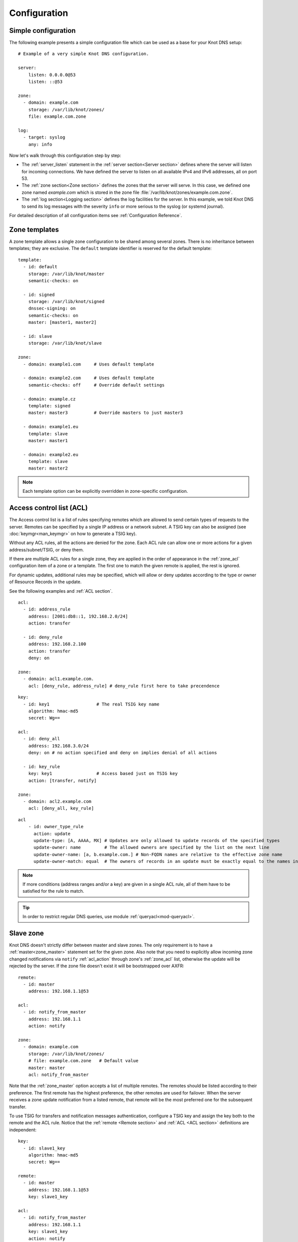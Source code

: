 .. highlight:: none
.. _Configuration:

*************
Configuration
*************

Simple configuration
====================

The following example presents a simple configuration file
which can be used as a base for your Knot DNS setup::

    # Example of a very simple Knot DNS configuration.

    server:
        listen: 0.0.0.0@53
        listen: ::@53

    zone:
      - domain: example.com
        storage: /var/lib/knot/zones/
        file: example.com.zone

    log:
      - target: syslog
        any: info

Now let's walk through this configuration step by step:

- The :ref:`server_listen` statement in the :ref:`server section<Server section>`
  defines where the server will listen for incoming connections.
  We have defined the server to listen on all available IPv4 and IPv6 addresses,
  all on port 53.
- The :ref:`zone section<Zone section>` defines the zones that the server will
  serve. In this case, we defined one zone named *example.com* which is stored
  in the zone file :file:`/var/lib/knot/zones/example.com.zone`.
- The :ref:`log section<Logging section>` defines the log facilities for
  the server. In this example, we told Knot DNS to send its log messages with
  the severity ``info`` or more serious to the syslog (or systemd journal).

For detailed description of all configuration items see
:ref:`Configuration Reference`.

Zone templates
==============

A zone template allows a single zone configuration to be shared among several
zones. There is no inheritance between templates; they are exclusive. The
``default`` template identifier is reserved for the default template::

    template:
      - id: default
        storage: /var/lib/knot/master
        semantic-checks: on

      - id: signed
        storage: /var/lib/knot/signed
        dnssec-signing: on
        semantic-checks: on
        master: [master1, master2]

      - id: slave
        storage: /var/lib/knot/slave

    zone:
      - domain: example1.com     # Uses default template

      - domain: example2.com     # Uses default template
        semantic-checks: off     # Override default settings

      - domain: example.cz
        template: signed
        master: master3          # Override masters to just master3

      - domain: example1.eu
        template: slave
        master: master1

      - domain: example2.eu
        template: slave
        master: master2

.. NOTE::
   Each template option can be explicitly overridden in zone-specific configuration.

.. _ACL:

Access control list (ACL)
=========================

The Access control list is a list of rules specifying remotes which are allowed to
send certain types of requests to the server.
Remotes can be specified by a single IP address or a network subnet. A TSIG
key can also be assigned (see :doc:`keymgr<man_keymgr>` on how to generate a TSIG key).

Without any ACL rules, all the actions are denied for the zone. Each ACL rule
can allow one or more actions for a given address/subnet/TSIG, or deny them.

If there are multiple ACL rules for a single zone, they are applied in the order
of appearance in the :ref:`zone_acl` configuration item of a zone or a template.
The first one to match the given remote is applied, the rest is ignored.

For dynamic updates, additional rules may be specified, which will allow or deny updates
according to the type or owner of Resource Records in the update.

See the following examples and :ref:`ACL section`.

::

    acl:
      - id: address_rule
        address: [2001:db8::1, 192.168.2.0/24]
        action: transfer

      - id: deny_rule
        address: 192.168.2.100
        action: transfer
        deny: on

    zone:
      - domain: acl1.example.com.
        acl: [deny_rule, address_rule] # deny_rule first here to take precendence

::

    key:
      - id: key1                  # The real TSIG key name
        algorithm: hmac-md5
        secret: Wg==

    acl:
      - id: deny_all
        address: 192.168.3.0/24
        deny: on # no action specified and deny on implies denial of all actions

      - id: key_rule
        key: key1                 # Access based just on TSIG key
        action: [transfer, notify]

    zone:
      - domain: acl2.example.com
        acl: [deny_all, key_rule]

::

    acl
        - id: owner_type_rule
          action: update
          update-type: [A, AAAA, MX] # Updates are only allowed to update records of the specified types
          update-owner: name         # The allowed owners are specified by the list on the next line
          update-owner-name: [a, b.example.com.] # Non-FQDN names are relative to the effective zone name
          update-owner-match: equal  # The owners of records in an update must be exactly equal to the names in the list

.. NOTE::
   If more conditions (address ranges and/or a key)
   are given in a single ACL rule, all of them have to be satisfied for the rule to match.

.. TIP::
   In order to restrict regular DNS queries, use module :ref:`queryacl<mod-queryacl>`.

Slave zone
==========

Knot DNS doesn't strictly differ between master and slave zones. The
only requirement is to have a :ref:`master<zone_master>` statement set for
the given zone. Also note that you need to explicitly allow incoming zone
changed notifications via ``notify`` :ref:`acl_action` through zone's
:ref:`zone_acl` list, otherwise the update will be rejected by the server.
If the zone file doesn't exist it will be bootstrapped over AXFR::

    remote:
      - id: master
        address: 192.168.1.1@53

    acl:
      - id: notify_from_master
        address: 192.168.1.1
        action: notify

    zone:
      - domain: example.com
        storage: /var/lib/knot/zones/
        # file: example.com.zone   # Default value
        master: master
        acl: notify_from_master

Note that the :ref:`zone_master` option accepts a list of multiple remotes.
The remotes should be listed according to their preference. The first remote
has the highest preference, the other remotes are used for failover. When the
server receives a zone update notification from a listed remote, that remote
will be the most preferred one for the subsequent transfer.

To use TSIG for transfers and notification messages authentication, configure
a TSIG key and assign the key both to the remote and the ACL rule. Notice that
the :ref:`remote <Remote section>` and :ref:`ACL <ACL section>` definitions are
independent::

    key:
      - id: slave1_key
        algorithm: hmac-md5
        secret: Wg==

    remote:
      - id: master
        address: 192.168.1.1@53
        key: slave1_key

    acl:
      - id: notify_from_master
        address: 192.168.1.1
        key: slave1_key
        action: notify

.. NOTE::
   When transferring a lot of zones, the server may easily get into a state
   when all available ports are in the TIME_WAIT state, thus the transfers
   seize until the operating system closes the ports for good. There are
   several ways to work around this:

   * Allow reusing of ports in TIME_WAIT (sysctl -w net.ipv4.tcp_tw_reuse=1)
   * Shorten TIME_WAIT timeout (tcp_fin_timeout)
   * Increase available local port count

Master zone
===========

An ACL with the ``transfer`` action must be configured to allow outgoing zone
transfers. An ACL rule consists of a single address or a network subnet::

    remote:
      - id: slave1
        address: 192.168.2.1@53

    acl:
      - id: slave1_acl
        address: 192.168.2.1
        action: transfer

      - id: others_acl
        address: 192.168.3.0/24
        action: transfer

    zone:
      - domain: example.com
        storage: /var/lib/knot/zones/
        file: example.com.zone
        notify: slave1
        acl: [slave1_acl, others_acl]

Optionally, a TSIG key can be specified::

    key:
      - id: slave1_key
        algorithm: hmac-md5
        secret: Wg==

    remote:
      - id: slave1
        address: 192.168.2.1@53
        key: slave1_key

    acl:
      - id: slave1_acl
        address: 192.168.2.1
        key: slave1_key
        action: transfer

      - id: others_acl
        address: 192.168.3.0/24
        action: transfer

Note that a slave zone may serve as a master zone at the same time::

    remote:
      - id: master
        address: 192.168.1.1@53
      - id: slave1
        address: 192.168.2.1@53

    acl:
      - id: notify_from_master
        address: 192.168.1.1
        action: notify

      - id: slave1_acl
        address: 192.168.2.1
        action: transfer

      - id: others_acl
        address: 192.168.3.0/24
        action: transfer

    zone:
      - domain: example.com
        storage: /var/lib/knot/zones/
        file: example.com.zone
        master: master
        notify: slave1
        acl: [notify_from_master, slave1_acl, others_acl]

Dynamic updates
===============

Dynamic updates for the zone are allowed via proper ACL rule with the
``update`` action. If the zone is configured as a slave and a DNS update
message is accepted, the server forwards the message to its primary master.
The master's response is then forwarded back to the originator.

However, if the zone is configured as a master, the update is accepted and
processed::

    acl:
      - id: update_acl
        address: 192.168.3.0/24
        action: update

    zone:
      - domain: example.com
        file: example.com.zone
        acl: update_acl

.. _dnssec:

Automatic DNSSEC signing
========================

Knot DNS supports automatic DNSSEC signing for static zones. The signing
can operate in two modes:

1. :ref:`Automatic key management <dnssec-automatic-zsk-management>`.
   In this mode, the server maintains signing keys. New keys are generated
   according to assigned policy and are rolled automatically in a safe manner.
   No zone operator intervention is necessary.

2. :ref:`Manual key management <dnssec-manual-key-management>`.
   In this mode, the server maintains zone signatures only. The signatures
   are kept up-to-date and signing keys are rolled according to timing
   parameters assigned to the keys. The keys must be generated and timing
   parameters must be assigned by the zone operator.

The DNSSEC signing process maintains some metadata which is stored in the
:abbr:`KASP (Key And Signature Policy)` database. This database is backed
by LMDB.

.. WARNING::
  Make sure to set the KASP database permissions correctly. For manual key
  management, the database must be *readable* by the server process. For
  automatic key management, it must be *writeable*. If no HSM is used,
  the database also contains private key material – don't set the permissions
  too weak.

.. _dnssec-automatic-zsk-management:

Automatic ZSK management
------------------------

For automatic ZSK management a signing :ref:`policy<Policy section>` has to
be configured and assigned to the zone. The policy specifies how the zone
is signed (i.e. signing algorithm, key size, key lifetime, signature lifetime,
etc.). If no policy is specified or the ``default`` one is assigned, the
default signing parameters are used.

A minimal zone configuration may look as follows::

  zone:
    - domain: myzone.test
      dnssec-signing: on

With a custom signing policy, the policy section will be added::

  policy:
    - id: rsa
      algorithm: RSASHA256
      ksk-size: 2048
      zsk-size: 1024

  zone:
    - domain: myzone.test
      dnssec-signing: on
      dnssec-policy: rsa

After configuring the server, reload the changes:

.. code-block:: console

  $ knotc reload

The server will generate initial signing keys and sign the zone properly. Check
the server logs to see whether everything went well.

.. WARNING::
  This guide assumes that the zone *myzone.test* was not signed prior to
  enabling the automatic key management. If the zone was already signed, all
  existing keys must be imported using ``keymgr import-bind`` command
  before enabling the automatic signing. Also the algorithm in the policy must
  match the algorithm of all imported keys. Otherwise the zone will be re-signed
  at all.

.. _dnssec-automatic-ksk-management:

Automatic KSK management
------------------------

For automatic KSK management, first configure ZSK management like above, and use
additional options in :ref:`policy section <Policy section>`, mostly specifying
desired (finite) lifetime for KSK: ::

  remote:
    - id: test_zone_server
      address: 192.168.12.1@53

  submission:
    - id: test_zone_sbm
      parent: [test_zone_server]

  policy:
    - id: rsa
      algorithm: RSASHA256
      ksk-size: 2048
      zsk-size: 1024
      zsk-lifetime: 30d
      ksk-lifetime: 365d
      ksk-submission: test_zone_sbm

  zone:
    - domain: myzone.test
      dnssec-signing: on
      dnssec-policy: rsa

After the initially-generated KSK reaches its lifetime, new KSK is published and after
convenience delay the submission is started. The server publishes CDS and CDNSKEY records
and the user shall propagate them to the parent. The server periodically checks for
DS at the master and when positive, finishes the rollover.

To share KSKs among zones, set the ksk-shared policy parameter. It is strongly discouraged to
change the policy ``id`` afterwards! The shared key's creation timestamp will be equal for all
zones, but other timers (e.g. activate, retire) may get out of sync. ::

  policy:
    - id: shared
      ...
      ksk-shared: true

  zone:
    - domain: firstzone.test
      dnssec-signing: on
      dnssec-policy: shared

  zone:
    - domain: secondzone.test
      dnssec-signing: on
      dnssec-policy: shared

.. _dnssec-manual-key-management:

Manual key management
---------------------

For automatic DNSSEC signing with manual key management, a signing policy
with manual key management flag has to be set::

  policy:
    - id: manual
      manual: on

  zone:
    - domain: myzone.test
      dnssec-signing: on
      dnssec-policy: manual

To generate signing keys, use the :doc:`keymgr<man_keymgr>` utility.
Let's use the Single-Type Signing scheme with two algorithms. Run:

.. code-block:: console

  $ keymgr myzone.test. generate algorithm=ECDSAP256SHA256
  $ keymgr myzone.test. generate algorithm=ED25519

And reload the server. The zone will be signed.

To perform a manual rollover of a key, the timing parameters of the key need
to be set. Let's roll the RSA key. Generate a new RSA key, but do not activate
it yet:

.. code-block:: console

  $ keymgr myzone.test. generate algorithm=RSASHA256 size=1024 active=+1d

Take the key ID (or key tag) of the old RSA key and disable it the same time
the new key gets activated:

.. code-block:: console

  $ keymgr myzone.test. set <old_key_id> retire=+1d remove=+1d

Reload the server again. The new key will be published (i.e. the DNSKEY record
will be added into the zone). Do not forget to update the DS record in the
parent zone to include a reference to the new RSA key. This must happen in one
day (in this case) including a delay required to propagate the new DS to
caches.

Note that as the ``+1d`` time specification is computed from the current time,
the key replacement will not happen at once. First, a new key will be
activated.  A few moments later, the old key will be deactivated and removed.
You can use exact time specification to make these two actions happen in one
go.

.. WARNING::
   If you ever decide to switch from manual key management to automatic key management,
   note that the automatic key management uses
   :ref:`policy_zsk-lifetime` and :ref:`policy_ksk-lifetime` policy configuration
   options to schedule key rollovers and it internally uses timestamps of keys differently
   than in the manual case. As a consequence it might break if the ``retire`` or ``remove`` timestamps
   are set for the manually generated keys currently in use. Make sure to set these timestamps
   to zero using :doc:`keymgr<man_keymgr>`:

   .. code-block:: console

       $ keymgr myzone.test. set <key_id> retire=0 remove=0

   and configure your policy suitably according to :ref:`dnssec-automatic-zsk-management`
   and :ref:`dnssec-automatic-ksk-management`.

.. _dnssec-signing:

Zone signing
------------

The signing process consists of the following steps:

#. Processing KASP database events. (e.g. performing a step of a rollover).
#. Updating the DNSKEY records. The whole DNSKEY set in zone apex is replaced
   by the keys from the KASP database. Note that keys added into the zone file
   manually will be removed. To add an extra DNSKEY record into the set, the
   key must be imported into the KASP database (possibly deactivated).
#. Fixing the NSEC or NSEC3 chain.
#. Removing expired signatures, invalid signatures, signatures expiring
   in a short time, and signatures issued by an unknown key.
#. Creating missing signatures. Unless the Single-Type Signing Scheme
   is used, DNSKEY records in a zone apex are signed by KSK keys and
   all other records are signed by ZSK keys.
#. Updating and re-signing SOA record.

The signing is initiated on the following occasions:

- Start of the server
- Zone reload
- Reaching the signature refresh period
- Key set changed due to rollover event
- Received DDNS update
- Forced zone re-sign via server control interface

On a forced zone re-sign, all signatures in the zone are dropped and recreated.

The ``knotc zone-status`` command can be used to see when the next scheduled
DNSSEC re-sign will happen.

.. _dnssec-on-slave-signing:

On-slave signing
----------------

It is possible to enable automatic DNSSEC zone signing even on a slave
server. If enabled, the zone is signed after every AXFR/IXFR transfer
from master, so that the slave always serves a signed up-to-date version
of the zone.

It is strongly recommended to block any outside access to the master
server, so that only the slave's signed version of the zone is served.

Enabled on-slave signing introduces events when the slave zone changes
while the master zone remains unchanged, such as a key rollover or
refreshing of RRSIG records, which cause inequality of zone SOA serial
between master and slave. The slave server handles this by saving the
master's SOA serial in a special variable inside KASP DB and appropriately
modifiying AXFR/IXFR queries/answers to keep the communication with
master consistent while applying the changes with a different serial.

.. _catalog-zones:

Catalog zones
=============

Catalog zones is a feature intended for setups with large number of zones,
where the set of zones is constantly changing, and it's needed to transfer
the changes of set of zones from master(s) to slave(s), or reconfigure
zones often.

Terminology first. *Catalog zone* is a meta-zone, that shall be not part
of the DNS tree, but it contains the information about set of zones, and
is transferable to slaves using common AXFR/IXFR techniques.
*Catalog-member zone* (or just *member zone*) is a zone based on
information from catalog zone
(rather than configuration file/database).

Knot DNS handles catalog zone almost the same way like regular zone.
It can be configured using all the standard options (but for example
DNSSEC signing would be useless), including master/slave configuration
and ACLs. Being a catalog zone is indicated by setting the option
:ref:`zone_catalog-template`. The difference is, that standard DNS
queries to catalog zone are answered with REFUSED, as if such zone
wouldn't exist, unless querying from an address with transfers enabled
by ACL. The name of the zone is arbitrary.

.. WARNING::
   Don't choose the name for catalog zone below a name of any other
   existing zones on the server, or it would effectively "shadow"
   part of your DNS subtree.

Upon catalog zone (re)load or change, all the PTR records in the zone
sub-tree *zones* (e.g. ``unique-id1.zones.catalog. 0 IN PTR member.com.``)
are processed and member zones created, with zones' names taken from
PTR records' RData, and zones' configuration taken from the confguration
template from :ref:`zone_catalog-template`. Owner names of those PTR
records may be arbitrary, but when a member zone is de-cataloged and
re-cataloged again, the owner name of the relevant PTR record must
be changed. It's also recommended that all the PTR records have different
owner names (in other words, catalog zone RRSets consist of one RR each),
to prevent oversized RRSets (not AXFR-able) and to achieve
interoperability.

All other records than PTR are ignored, they however remain in catalog
zone, and might be for example transfered to a slave, possibly interpreting
catalog zones differently. SOA still needs to be present in catalog zone
and its serial handled appropriately. Apex NS record should be present
for the sake of interoperability.

Catalog zone may be modified using any standard means: AXFR/IXFR, DDNS,
zone file reload... In case of incremental change, only affected
member zones are reloaded.

Any de-cataloged member zone is purged immediately, including its
zone file, journal, timers and DNSSEC keys. The zone file is not
deleted, if :ref:`zone_zonefile-sync` is set to *-1* for the member zone.

When setting up catalog zones, it might be useful to set
:ref:`database_catalog-db` and :ref:`database_catalog-db-max-size`
to non-default values.

.. _query-modules:

Query modules
=============

Knot DNS supports configurable query modules that can alter the way
queries are processed. Each query requires a finite number of steps to
be resolved. We call this set of steps a *query plan*, an abstraction
that groups these steps into several stages.

* Before-query processing
* Answer, Authority, Additional records packet sections processing
* After-query processing

For example, processing an Internet-class query needs to find an
answer. Then based on the previous state, it may also append an
authority SOA or provide additional records. Each of these actions
represents a 'processing step'. Now, if a query module is loaded for a
zone, it is provided with an implicit query plan which can be extended
by the module or even changed altogether.

A module is active if its name, which includes the ``mod-`` prefix, is assigned
to the zone/template :ref:`zone_module` option or to the ``default`` template
:ref:`template_global-module` option if activating for all queries.
If the module is configurable, a corresponding module section with
an identifier must be created and then referenced in the form of
``module_name/module_id``. See :ref:`Modules` for the list of available modules.

.. NOTE::
   Query modules are processed in the order they are specified in the
   zone/template configuration. In most cases, the recommended order is::

      mod-synthrecord, mod-onlinesign, mod-cookies, mod-rrl, mod-dnstap, mod-stats

Performance Tuning
==================

Numbers of Workers
------------------

There are three types of workers ready for parallel execution of performance-oriented tasks:
UDP workers, TCP workers, and Background workers. The first two types handle all network requests
coming through UDP and TCP protocol (respectively) and do all the response job for common
queries. Background workers process changes to the zone.

By default, Knot determines well-fitting number of workers based on the number of CPU cores.
The user can specify the numbers of workers for each type with configuration/server section:
:ref:`server_udp-workers`, :ref:`server_tcp-workers`, :ref:`server_background-workers`.

An indication on when to increase number of workers is a situation when the server is lagging behind
the expected performance, while the CPU usage is low. This is usually because of waiting for network
or I/O response during the operation. It may be caused by Knot design not fitting well the usecase.
The user should try increasing the number of workers (of the related type) slightly above 100 and if
the performance gets better, he can decide about further exact setting.

Sysctl and NIC optimizations
----------------------------

There are several recommendations based on Knot developers' experience with their specific HW and SW
(mainstream Intel-based servers, Debian-based GNU/Linux distribution). They may or may not positively
(or negatively) influence performance in common use cases.

If your NIC driver allows it (see /proc/interrupts for hint), set CPU affinity (/proc/irq/$IRQ/smp_affinity)
manually so that each NIC channel is served by unique CPU core(s). You must turn off irqbalance service
before to avoid configuration override.

Configure sysctl as follows: ::

    socket_bufsize=1048576
    busy_latency=0
    backlog=40000
    optmem_max=20480

    net.core.wmem_max     = $socket_bufsize
    net.core.wmem_default = $socket_bufsize
    net.core.rmem_max     = $socket_bufsize
    net.core.rmem_default = $socket_bufsize
    net.core.busy_read = $busy_latency
    net.core.busy_poll = $busy_latency
    net.core.netdev_max_backlog = $backlog
    net.core.optmem_max = $optmem_max

Disable huge pages.

Configure your CPU to "performance" mode. This can be achieved depending on architecture, e.g. in BIOS,
or e.g. configuring /sys/devices/system/cpu/cpu*/cpufreq/scaling_governor to "performance".

Tune your NIC device with ethtool: ::

    ethtool -A $dev autoneg off rx off tx off
    ethtool -K $dev tso off gro off ufo off
    ethtool -G $dev rx 4096 tx 4096
    ethtool -C $dev rx-usecs 75
    ethtool -C $dev tx-usecs 75
    ethtool -N $dev rx-flow-hash udp4 sdfn
    ethtool -N $dev rx-flow-hash udp6 sdfn

On FreeBSD you can just: ::

    ifconfig ${dev} -rxcsum -txcsum -lro -tso

Knot developers are open to hear about users' further suggestions about network devices tuning/optimization.

